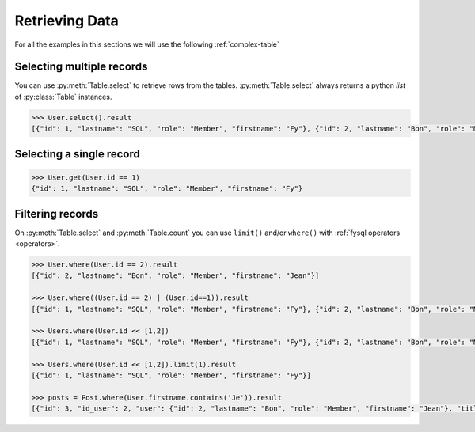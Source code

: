 .. _select:

Retrieving Data
===============

For all the examples in this sections we will use the following :ref:`complex-table`


Selecting multiple records
--------------------------
You can use :py:meth:`Table.select` to retrieve rows from the tables. :py:meth:`Table.select` always returns a python *list* of :py:class:`Table` instances.

.. code-block:: python

    >>> User.select().result
    [{"id": 1, "lastname": "SQL", "role": "Member", "firstname": "Fy"}, {"id": 2, "lastname": "Bon", "role": "Member", "firstname": "Jean"}]

Selecting a single record
-------------------------
.. code-block:: python

    >>> User.get(User.id == 1)
    {"id": 1, "lastname": "SQL", "role": "Member", "firstname": "Fy"}


Filtering records
-----------------
On :py:meth:`Table.select` and :py:meth:`Table.count` you can use ``limit()`` and/or ``where()`` with :ref:`fysql operators <operators>`.

.. code-block:: python

    >>> User.where(User.id == 2).result
    [{"id": 2, "lastname": "Bon", "role": "Member", "firstname": "Jean"}]

    >>> User.where((User.id == 2) | (User.id==1)).result
    [{"id": 1, "lastname": "SQL", "role": "Member", "firstname": "Fy"}, {"id": 2, "lastname": "Bon", "role": "Member", "firstname": "Jean"}]

    >>> Users.where(User.id << [1,2])
    [{"id": 1, "lastname": "SQL", "role": "Member", "firstname": "Fy"}, {"id": 2, "lastname": "Bon", "role": "Member", "firstname": "Jean"}]

    >>> Users.where(User.id << [1,2]).limit(1).result
    [{"id": 1, "lastname": "SQL", "role": "Member", "firstname": "Fy"}]

    >>> posts = Post.where(User.firstname.contains('Je')).result
    [{"id": 3, "id_user": 2, "user": {"id": 2, "lastname": "Bon", "role": "Member", "firstname": "Jean"}, "title": "Mon giga post 3"}]

